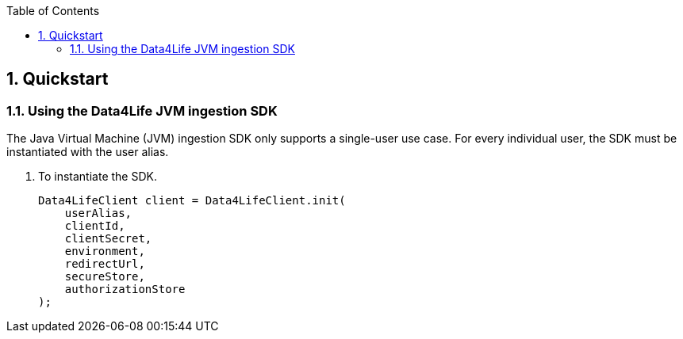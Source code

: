 // Settings:
:doctype: book
:toc: left
:toclevels: 4
:icons: font
:source-highlighter: prettify
:numbered:
:stylesdir: styles/
:imagesdir: images/
:linkcss:

// Variables:
:icons: font
:toc:
:compname-short: D4L
:compname-legal: D4L data4life gGmbH
:compname: Data4Life
:email-contact: contact@data4life.care
:email-docs: docs@data4life.care
:url-company: https://www.data4life.care
:url-docs: https://d4l.io
:prod-name: Data4Life
:app-name: Data4Life
:app-plat: JVM
:phdp-plat: Personal Health Data Platform
:sw-name: {compname} {prod-name}
:sw-version: 1.7.0
:pub-type: Internal
:pub-version: 1.00
:pub-status: draft
:pub-title: {software-name} {pub-type}
:copyright-year: 2020
:copyright-statement: (C) {copyright-year} {compname-legal}. All rights reserved.

== Quickstart

=== Using the {compname} {app-plat} ingestion SDK

The Java Virtual Machine (JVM) ingestion SDK only supports a single-user use case. For every individual user, the SDK must be instantiated with the user alias.

. To instantiate the SDK.
+
[source,java]
----
Data4LifeClient client = Data4LifeClient.init(
    userAlias,
    clientId,
    clientSecret,
    environment,
    redirectUrl,
    secureStore,
    authorizationStore
);
----
